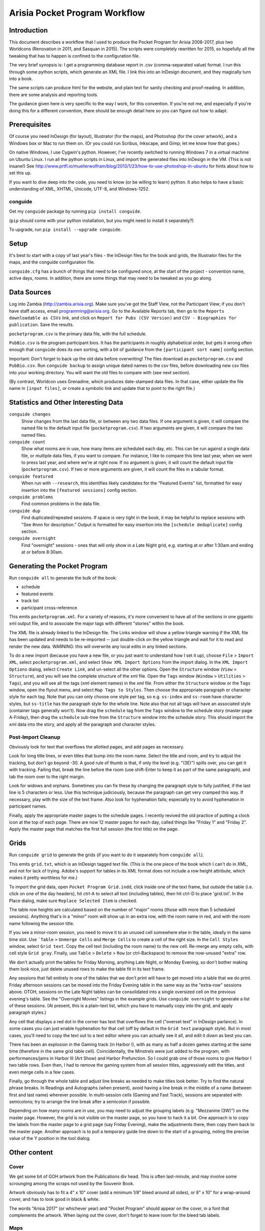 Arisia Pocket Program Workflow
==============================

Introduction
------------

This document describes a workflow that I used to produce the Pocket
Program for Arisia 2008-2017, plus two Worldcons (Renovation in 2011, and
Sasquan in 2015). The scripts were completely rewritten for 2015, so
hopefully all the tweaking that has to happen is confined to the
configuration file.

The very brief synopsis is: I get a programming database report in
.csv (comma-separated value) format. I run this through some python
scripts, which generate an XML file. I link this into an InDesign
document, and they magically turn into a book.

The same scripts can produce html for the website, and plain text for
sanity checking and proof-reading. In addition, there are some
analysis and reporting tools.

The guidance given here is very specific to the way I work, for this
convention. If you're not me, and especially if you're doing this for a
different convention, there should be enough detail here so you can
figure out how to adapt.


Prerequisites
-------------

Of course you need InDesign (for layout), Illustrator (for the maps),
and Photoshop (for the cover artwork), and a Windows box or Mac to run
them on. (Or you could run Scribus, Inkscape, and Gimp; let me know how
that goes.)

On native Windows, I use Cygwin's python. However, I've recently
switched to running Windows 7 in a virtual machine on Ubuntu Linux. I
run all the python scripts in Linux, and import the generated files into
InDesign in the VM. (This is not insane!) See
http://www.prtfl.io/muellerwolfram/blog/2013/1/23/how-to-use-photoshop-in-ubuntu
for hints about how to set this up.

If you want to dive deep into the code, you need to know (or be willing to
learn) python. It also helps to have a basic understanding of XML, XHTML,
Unicode, UTF-8, and Windows-1252.

conguide
~~~~~~~~

Get my ``conguide`` package by running ``pip install conguide``.

(``pip`` should come with your python installation, but you might need
to install it separately?)

To upgrade, run ``pip install --upgrade conguide``.

Setup
-----

It's best to start with a copy of last year's files - the InDesign files
for the book and grids, the Illustrator files for the maps, and the
conguide configuration file.

``conguide.cfg`` has a bunch of things that need to be configured once,
at the start of the project - convention name, active days, rooms. In
addition, there are some things that may need to be tweaked as you go
along.


Data Sources
------------

Log into Zambia (http://zambia.arisia.org). Make sure you've got the
Staff View, not the Participant View; if you don't have staff access,
email programming@arisia.org. Go to the Available Reports tab, then go
to the ``Reports downloadable as CSVs`` link, and click on ``Report for
Pubs (CSV Version)`` and ``CSV - Biographies for publication``. Save the
results.

``pocketprogram.csv`` is the primary data file, with the full schedule.

``PubBio.csv`` is the program participant bios. It has the participants
in roughly alphabetical order, but gets it wrong often enough that
``conguide`` does its own sorting, with a bit of guidance from the
``[participant sort name]`` config section.

Important: Don't forget to back up the old data before overwriting!
The files download as ``pocketprogram.csv`` and ``PubBio.csv``. Run
``conguide backup`` to assign unique dated names to the csv files,
before downloading new csv files into your working directory. You will
want the old files to compare with (see next section).

(By contrast, Worldcon uses Grenadine, which produces date-stamped data
files. In that case, either update the file name in ``[input files]``,
or create a symbolic link and update that to point to the right file.)

Statistics and Other Interesting Data
-------------------------------------

``conguide changes``
  Show changes from the last data file, or between any two data files. If
  one argument is given, it will compare the named file to the default
  input file (``pocketprogram.csv``). If two arguments are given, it will
  compare the two named files.

``conguide count``
  Show what rooms are in use, how many items are scheduled each day,
  etc. This can be run against a single data file, or multiple data files,
  if you want to compare. For instance, I like to compare this time last
  year, when we went to press last year, and where we're at right now.
  If no argument is given, it will count the default input file
  (``pocketprogram.csv``). If two or more arguments are given, it will
  count the files in a tabular format.

``conguide featured``
  When run with ``--research``, this identifies likely candidates for the
  "Featured Events" list, formatted for easy insertion into the
  ``[featured sessions]`` config section.

``conguide problems``
  Find common problems in the data file.

``conguide dup``
  Find duplicated/repeated sessions. If space is very tight in the book,
  it may be helpful to replace sessions with "See #nnn for description."
  Output is formatted for easy insertion into the ``[schedule deduplicate]``
  config section.

``conguide overnight``
  Find "overnight" sessions - ones that will only show in a Late Night
  grid, e.g. starting at or after 1:30am and ending at or before 8:30am.

Generating the Pocket Program
-----------------------------

Run ``conguide all`` to generate the bulk of the book:

- schedule
- featured events
- track list
- participant cross-reference

This emits ``pocketprogram.xml``. For a variety of reasons, it's more
convenient to have all of the sections in one gigantic xml output file,
and to associate the major tags with different "stories" within the
book.

The XML file is already linked to the InDesign file. The Links window
will show a yellow triangle warning if the XML file has been updated and
needs to be re-imported -- just double-click on the yellow triangle and
wait for it to read and render the new data. WARNING: this will
overwrite any local edits in any linked sections.

To do a new import (because you have a new file, or you just want to
understand how I set it up), choose ``File`` > ``Import XML``, select
``pocketprogram.xml``, and select ``Show XML Import Options`` from the import
dialog. In the ``XML Import Options`` dialog, select ``Create Link``, and
un-select all the other options. Open the ``Structure`` window (``View`` >
``Structure``), and you will see the complete structure of the xml file.
Open the ``Tags`` window (``Window`` > ``Utilities`` > ``Tags``), and you will see all
the tags (xml element names) in the xml file. From either the
``Structure`` window or the ``Tags`` window, open the flyout menu, and select
``Map Tags to Styles``. Then choose the appropriate paragraph or character
style for each tag. Note that you can only choose one style per tag,
so e.g. ``ss-index`` and ``ss-room`` have character styles, but ``ss-title`` has
the paragraph style for the whole line. Note also that not all tags
will have an associated style (container tags generally won't). Now
drag the ``schedule`` tag from the ``Tags`` window to the schedule story (master
page A-Friday), then drag the ``schedule`` sub-tree from the ``Structure``
window into the schedule story. This should import the xml data into
the story, and apply all the paragraph and character styles.

Post-Import Cleanup
~~~~~~~~~~~~~~~~~~~

Obviously look for text that overflows the allotted pages, and add pages
as necessary.

Look for long title lines, or even titles that bump into the room
name. Select the title and room, and try to adjust the tracking, but
don't go beyond -30. A good rule of thumb is that, if only the level
(e.g. "(3E)") spills over, you can get it with tracking. Failing that,
break the line before the room (use shift-Enter to keep it as part of
the same paragraph), and tab the room over to the right margin.

Look for widows and orphans. Sometimes you can fix these by changing the
paragraph style to fully justified, if the last line is 5 characters or
less. Use this technique judiciously, because the paragraph can get very
cramped this way. If necessary, play with the size of the text frame. Also
look for hyphenation fails; especially try to avoid hyphenation in
participant names.

Finally, apply the appropriate master pages to the schedule pages. I
recently revived the old practice of putting a clock icon at the top of
each page. There are now 12 master pages for each day, called things like
"Friday 1" and "Friday 2". Apply the master page that matches the first
full session (the first title) on the page.


Grids
-----

Run ``conguide grid`` to generate the grids (if you want to do it
separately from ``conguide all``).

This emits ``grid.txt``, which is an InDesign tagged text file. (This is
the one piece of the book which I can't do in XML, and not for lack of
trying. Adobe's support for tables in its XML format does not include
a row height attribute, which makes it pretty worthless for me.)

To import the grid data, open ``Pocket Program Grid.indd``, click inside
one of the text frame, but outside the table (i.e. click on one of the
day headers), hit ctrl-A to select all text (including tables), then
hit ctrl-D to place 'grid.txt'. In the Place dialog, make sure
``Replace Selected Item`` is checked.

The table row heights are calculated based on the number of "major"
rooms (those with more than 5 scheduled sessions). Anything that's in
a "minor" room will show up in an extra row, with the room name in
red, and with the room name following the session title.

If you see a minor-room session, you need to move it to an unused cell
somewhere else in the table, ideally in the same time slot. Use ```Table`` >
``Unmerge Cells`` and ``Merge Cells`` to create a cell of the right size. In the
``Cell Styles`` window, select ``Grid text``. Copy the cell text (including the
room name) to the new cell. Re-merge any empty cells, with cell style
``Grid gray``. Finally, use ``Table`` > ``Delete`` > ``Row`` (or ctrl-Backspace) to
remove the now-unused "extra" row.

We don't actually print the tables for Friday Morning, anything Late
Night, or Monday Evening, so don't bother making them look nice, just
delete unused rows to make the table fit in its text frame.

Any sessions that fall entirely in one of the tables that we don't
print will have to get moved into a table that we do print. Friday
afternoon sessions can be moved into the Friday Evening table in the
same way as the "extra-row" sessions above. OTOH, sessions on the
Late Night tables can be consolidated into a single oversized cell
on the previous evening's table. See the "Overnight Movies" listings
in the example grids. Use ``conguide overnight`` to generate a list of
these sessions. (At present, this is a plain-text list, which you have
to manually copy into the grid, and apply paragraph styles.)

Any cell that displays a red dot in the corner has text that overflows
the cell ("overset text" in InDesign parlance). In some cases you can
just enable hyphenation for that cell (off by default in the ``Grid
text`` paragraph style). But in most cases, you'll need to copy the
text out to a text editor where you can actually see it all, and edit
it down as best you can.

There has been an explosion in the Gaming track (in Harbor I), with as
many as half a dozen games starting at the same time (therefore in the
same grid table cell). Coincidentally, the Minstrels were just added to
the program, with performances/jams in Harbor III (Art Show) and Harbor
Prefunction.  So I could grab one of those rooms to give Harbor I two
table rows. Even then, I had to remove the gaming system from all
session titles, aggressively edit the titles, and even merge cells in a
few cases.

Finally, go through the whole table and adjust line breaks as needed to
make titles look better. Try to find the natural phrase breaks. In
Readings and Autographs (when present), avoid having a line break in the
middle of a name (between first and last name) wherever possible. In
multi-session cells (Gaming and Fast Track), sessions are separated with
semicolons; try to arrange the line break after a semicolon if possible.

Depending on how many rooms are in use, you may need to adjust the
grouping labels (e.g. "Mezzanine (3W)") on the master page. However, the
grid is not visible on the master page, so you have to hack it a bit.
One approach is to copy the labels from the master page to a grid page
(say Friday Evening), make the adjustments there, then copy them back to
the master page. Another approach is to pull a temporary guide line down
to the start of a grouping, noting the precise value of the Y position
in the tool dialog.


Other content
-------------

Cover
~~~~~

We get some bit of GOH artwork from the Publications div head. This is
often last-minute, and may involve some scrounging among the scraps
not used by the Souvenir Book.

Artwork obviously has to fit a 4" x 10" cover (add a minimum 1/8"
bleed around all sides), or 8" x 10" for a wrap-around cover, and has
to look good in black & white.

The words "Arisia 2017" (or whichever year) and "Pocket Program" should
appear on the cover, in a font that complements the artwork. When laying
out the cover, don't forget to leave room for the bleed tab labels.

Maps
~~~~

The maps are created and edited in Illustrator. I've carefully
organized each one into 3 layers: ``Lines`` (walls), ``Hotel labels``
(room names, icons for bathrooms, escalators, and the like), and
``Arisia labels`` (how we're using each room, or locations of desks in
lobby and prefunction areas).

The maps are roughly but not obsessively to scale. There is a
``Westin-poster.ai`` that pulls together the maps into one cohesive hotel
map. Note that the Pocket Program has its own version of the overall
map, in the InDesign file. This allows us to move and tweak individual
maps to fit on the printed page.

Quick Reference
~~~~~~~~~~~~~~~

The QR is the what/when/where of the con, outside of the panel rooms.
Skip considers this the most important 2 pages that we publish.
There's a constant tension between adding more stuff (or more text)
and keeping it down to 2 pages of the book, or one poster-size page to
stick up at Info Desk.

Every line of the QR needs to be reviewed for relevance, location,
hours, and, in a few cases, phone numbers. We sometimes devote an
entire concom meeting to this (and inevitably uncover issues that need
to be dealt with). Recently, we've dumped the text into a Google doc for
large-scale review and updating.

Ads
~~~

We usually run an ad for next year's con on the back cover or inside
back cover. Occasionally we get ads for other conventions. However,
we're tight enough for space that the extra money isn't worth the
hassle.

Dealers list, Artists list
~~~~~~~~~~~~~~~~~~~~~~~~~~

We used to include one or both of these lists in the Pocket Program, but
we can't spare the pages anymore, and we don't have anyone pushing to
include them.


Deliverables
------------

PDF for printing
~~~~~~~~~~~~~~~~

In InDesign, export the book as PDF, using the ``Press Quality with
bleeds`` preset.

If that doesn't exist (because you didn't start with last year's book),
use the ``Press Quality`` preset, and check ``Crop Marks``, and set
``Bleed`` to at least 0.125" all around (or check ``Use Document Bleed
Settings``).

If the cover IS NOT wraparound (separate artwork for front and back
covers), you can include the covers in the same PDF as the interior
pages.

If the cover IS wraparound, you need to make a separate 8"x10" PDF of
the cover (including the inside cover), and only include the interior
pages in the book PDF. In my file, the cover pages are numbered i-iv, so
you can set the page range to 1-88.

Always check ``View PDF after Exporting``, and always sanity-check the
generated PDF.

Export the grids using the ``Smallest File Size`` preset. This prints on
ordinary copier paper, so the same PDF is used for printing and the website.

PDF for website
~~~~~~~~~~~~~~~

In InDesign, export the book as PDF, using the ``Smallest File Size``
preset, and check ``Spreads``. (I should probably create a derived
preset for this, but oh well.) This creates a PDF with 4"x10" cover
pages, and 8"x10" interior pages, which can be easily printed for review
or whatever.

HTML for website
~~~~~~~~~~~~~~~~

``conguide all -h`` generates html documents with cross-links: titles in
the grid, track list, featured list, and bios all link to session
descriptions in the schedule; and participant names in the schedule link
to the bios. Also, URLs and email addresses in the descriptions and the
bios are automatically turned into links.

By convention, the file names in ``[output files html]`` do not have the
``.html`` extension, because we drop them into Drupal as page names.

Guidebook
~~~~~~~~~

``conguide guidebook`` creates the three .csv files that Guidebook
needs. James van Zandt is responsible for liaising with guidebook.com and
getting the files into their system. I don't know anything about the
workflow beyond that.

Large Print
~~~~~~~~~~~

The Access team used to (maybe still does?) print the pocket program on
legal size paper (8.5"x14"). This is a 40% larger page, which is okay I
guess. Back when the book was only 8.5" tall, printing on legal made it
65% bigger.

For this, export the book as PDF, using the ``Smallest File Size``
preset, without the ``Spreads`` option. The PDF file name should include
the phrase "1up" or "1-up" to distinguish it.

Maps & Quick Reference for posters
~~~~~~~~~~~~~~~~~~~~~~~~~~~~~~~~~~

Rick likes to print posters to hang at Info Desk and/or around the con.

For the maps, there is a ``Westin-poster.ai`` that links to the
individual map files. In Illustrator, export that as PDF. (Note that
the Pocket Program has its own links to the map files; each one is laid
out to its particular page size (8.5"x11" or 8"x10")).

For the QR, open the website version of the book PDF (the one with
spreads and no crop marks) in Acrobat Pro, and extract the QR page as
a separate PDF (``Tools`` > ``Pages`` > ``Extract``). If you want to
pretty it up a little, remove the bleed tab: ``Tools`` > ``Content`` >
``Edit Object``, click on the bleed tab, and hit delete. You can also
remove the page numbers with the ``Edit Document Text`` tool.
